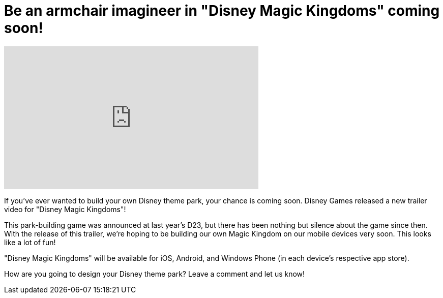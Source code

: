 = Be an armchair imagineer in "Disney Magic Kingdoms" coming soon!
:hp-tags: Disney World, Disneyland, Games, News

video::TXDtJVE-eQk[youtube, width=500, height=281]

If you've ever wanted to build your own Disney theme park, your chance is coming soon. Disney Games released a new trailer video for "Disney Magic Kingdoms"!

This park-building game was announced at last year's D23, but there has been nothing but silence about the game since then. With the release of this trailer, we're hoping to be building our own Magic Kingdom on our mobile devices very soon. This looks like a lot of fun!

"Disney Magic Kingdoms" will be available for iOS, Android, and Windows Phone (in each device's respective app store).

How are you going to design your Disney theme park? Leave a comment and let us know!